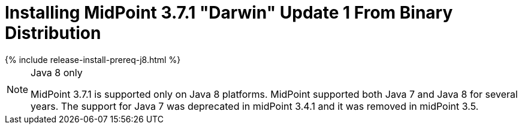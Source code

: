 = Installing MidPoint 3.7.1 "Darwin" Update 1 From Binary Distribution
:page-layout: release-install
:page-release-version: 3.7.1
:page-nav-title: Installation Instructions
:page-wiki-name: Installing midPoint v3.7.1
:page-liquid:

++++
{% include release-install-prereq-j8.html %}
++++

[NOTE]
.Java 8 only
====
MidPoint {page-release-version} is supported only on Java 8 platforms.
MidPoint supported both Java 7 and Java 8 for several years.
The support for Java 7 was deprecated in midPoint 3.4.1 and it was removed in midPoint 3.5.
====

